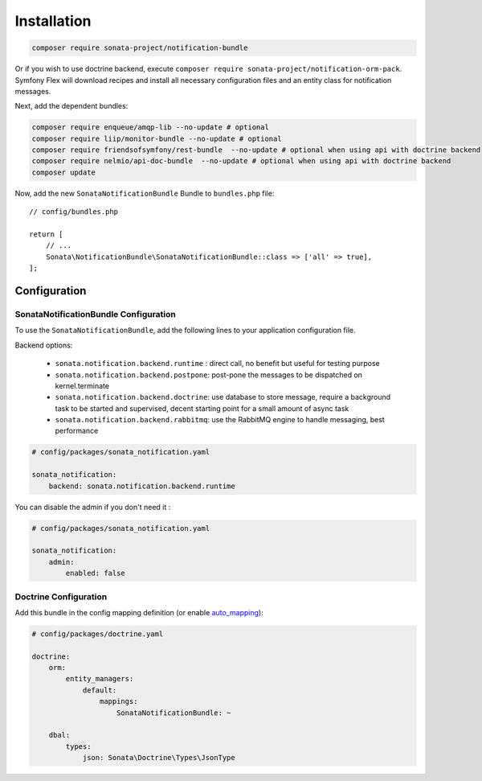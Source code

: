 Installation
============

.. code-block:: bash

    composer require sonata-project/notification-bundle

Or if you wish to use doctrine backend, execute ``composer require sonata-project/notification-orm-pack``.
Symfony Flex will download recipes and install all necessary configuration
files and an entity class for notification messages.

Next, add the dependent bundles:

.. code-block:: bash

    composer require enqueue/amqp-lib --no-update # optional
    composer require liip/monitor-bundle --no-update # optional
    composer require friendsofsymfony/rest-bundle  --no-update # optional when using api with doctrine backend
    composer require nelmio/api-doc-bundle  --no-update # optional when using api with doctrine backend
    composer update

Now, add the new ``SonataNotificationBundle`` Bundle to ``bundles.php`` file::

    // config/bundles.php

    return [
        // ...
        Sonata\NotificationBundle\SonataNotificationBundle::class => ['all' => true],
    ];

Configuration
-------------

SonataNotificationBundle Configuration
~~~~~~~~~~~~~~~~~~~~~~~~~~~~~~~~~~~~~~

To use the ``SonataNotificationBundle``, add the following lines to your application configuration
file.

Backend options:

 * ``sonata.notification.backend.runtime`` : direct call, no benefit but useful for testing purpose
 * ``sonata.notification.backend.postpone``: post-pone the messages to be dispatched on kernel.terminate
 * ``sonata.notification.backend.doctrine``: use database to store message, require a background task to be started and supervised, decent starting point for a small amount of async task
 * ``sonata.notification.backend.rabbitmq``: use the RabbitMQ engine to handle messaging, best performance

.. code-block:: yaml

    # config/packages/sonata_notification.yaml

    sonata_notification:
        backend: sonata.notification.backend.runtime

You can disable the admin if you don't need it :

.. code-block:: yaml

    # config/packages/sonata_notification.yaml

    sonata_notification:
        admin:
            enabled: false

Doctrine Configuration
~~~~~~~~~~~~~~~~~~~~~~

Add this bundle in the config mapping definition (or enable `auto_mapping`_):

.. code-block:: yaml

    # config/packages/doctrine.yaml

    doctrine:
        orm:
            entity_managers:
                default:
                    mappings:
                        SonataNotificationBundle: ~

        dbal:
            types:
                json: Sonata\Doctrine\Types\JsonType

.. _`auto_mapping`: http://symfony.com/doc/2.0/reference/configuration/doctrine.html#configuration-overview
